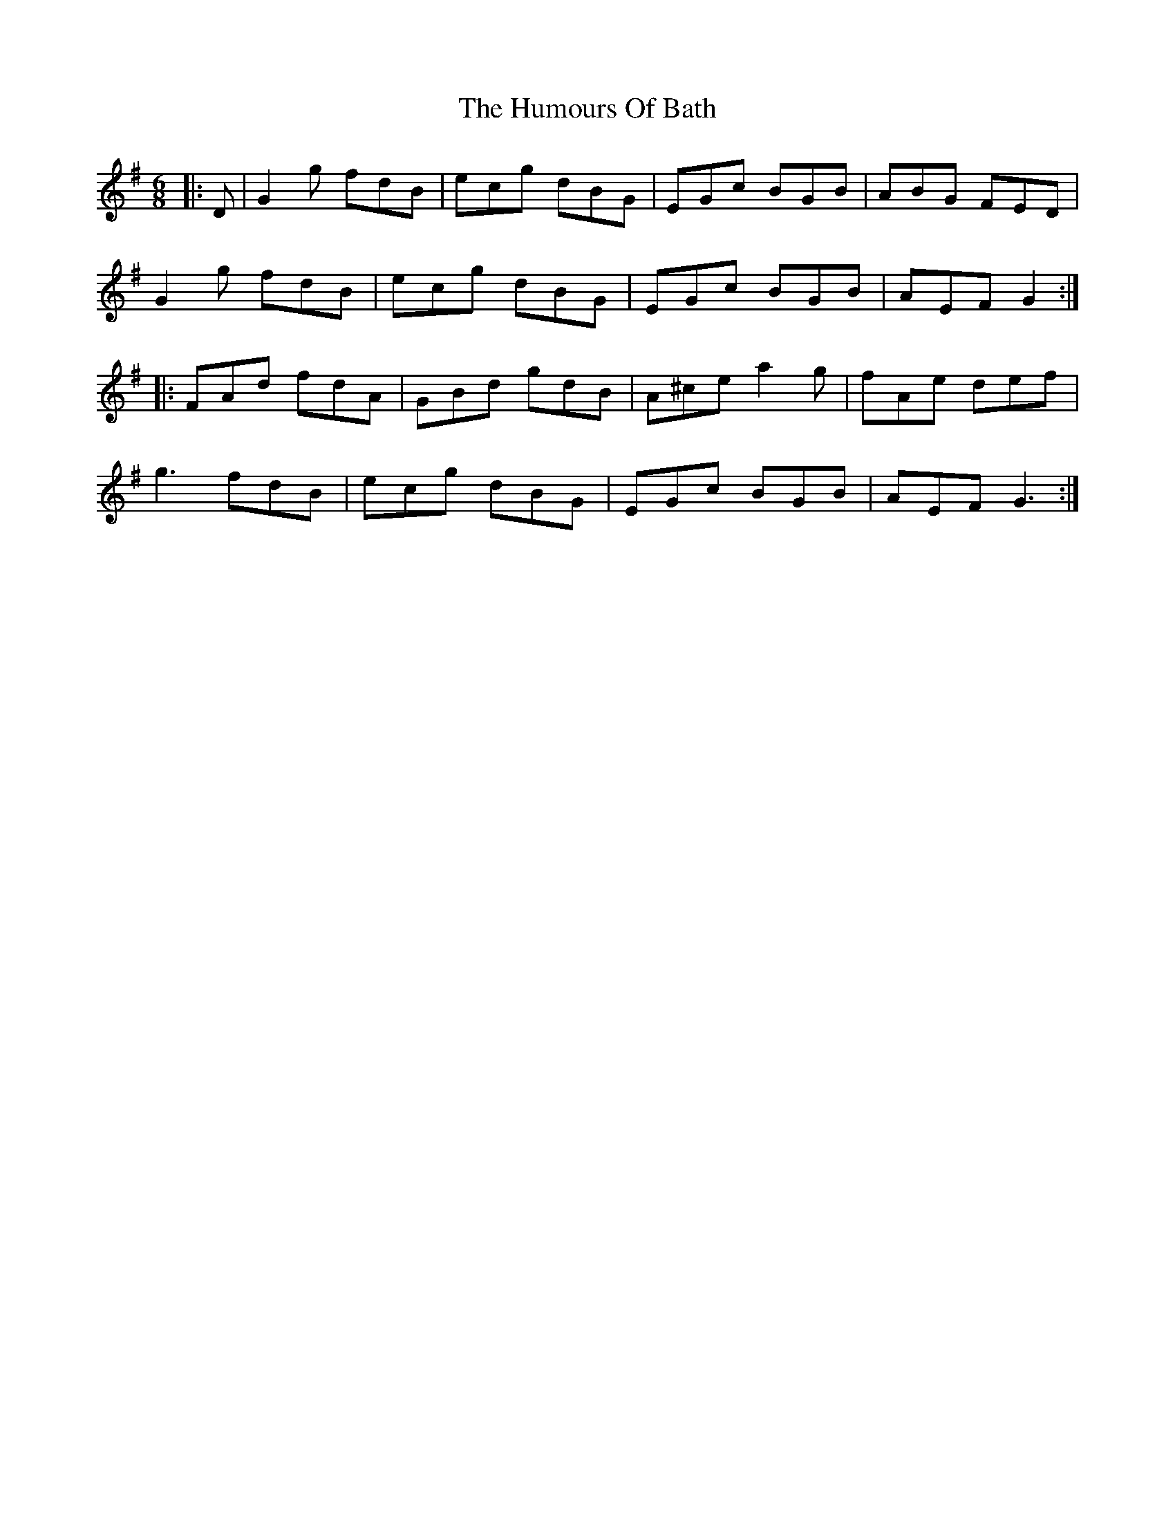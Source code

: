 X: 18116
T: Humours Of Bath, The
R: jig
M: 6/8
K: Gmajor
|:D|G2g fdB|ecg dBG|EGc BGB|ABG FED|
G2g fdB|ecg dBG|EGc BGB|AEF G2:|
|:FAd fdA|GBd gdB|A^ce a2g|fAe def|
g3 fdB|ecg dBG|EGc BGB|AEF G3:|

